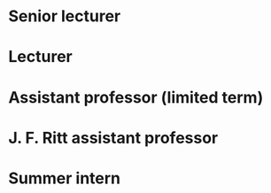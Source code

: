 * Senior lecturer
:properties:
:institute: Australian National University
:place: Canberra, Australia
:year: 2021--
:end:

* Lecturer
:properties:
:institute: Australian National University
:place: Canberra, Australia
:year: 2018--2020
:end:

* Assistant professor (limited term)
:properties:
:institute: University of Georgia
:place: Athens, Georgia, USA
:year: 2016--2017
:end:

* J. F. Ritt assistant professor
:properties:
:institute: Columbia University
:place: New York City, New York, USA
:year: 2012--2016
:end:

* Summer intern
:properties:
:institute: Microsoft Research
:place: Bangalore, India
:year: 2008
:end:
